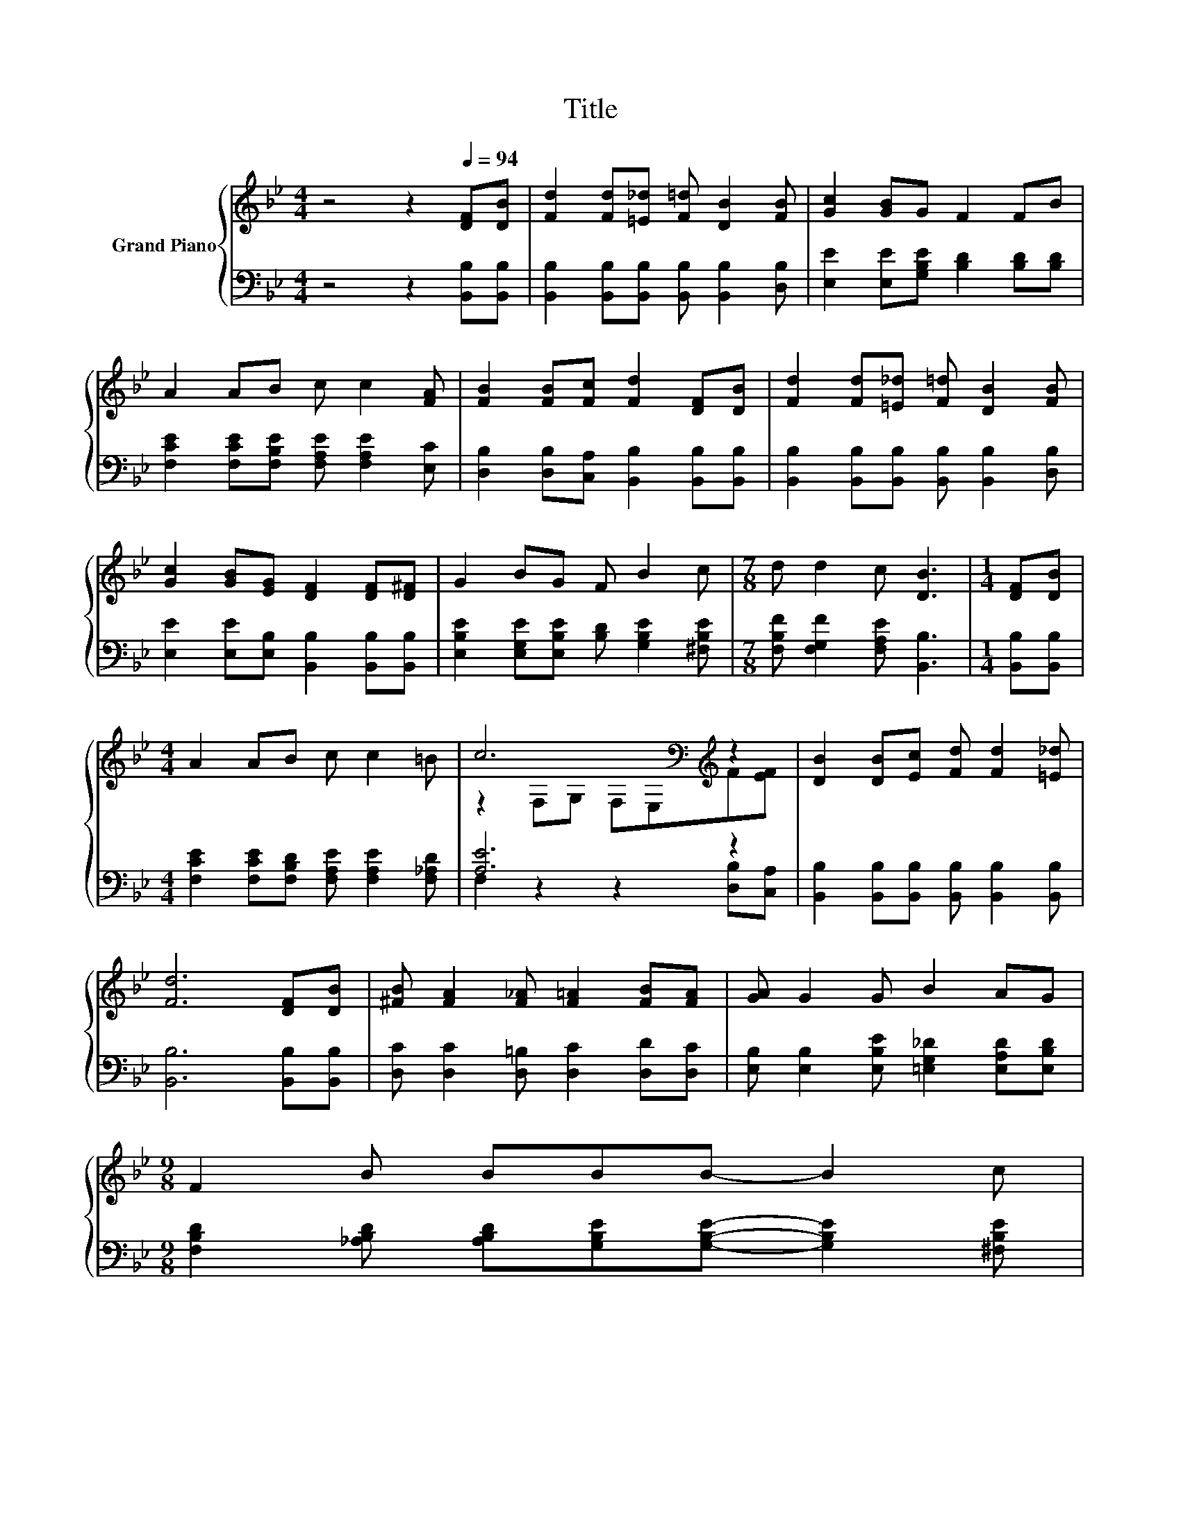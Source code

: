 X:1
T:Title
%%score { ( 1 3 ) | ( 2 4 ) }
L:1/8
M:4/4
K:Bb
V:1 treble nm="Grand Piano"
V:3 treble 
V:2 bass 
V:4 bass 
V:1
 z4 z2[Q:1/4=94] [DF][DB] | [Fd]2 [Fd][=E_d] [F=d] [DB]2 [FB] | [Gc]2 [GB]G F2 FB | %3
 A2 AB c c2 [FA] | [FB]2 [FB][Fc] [Fd]2 [DF][DB] | [Fd]2 [Fd][=E_d] [F=d] [DB]2 [FB] | %6
 [Gc]2 [GB][EG] [DF]2 [DF][D^F] | G2 BG F B2 c |[M:7/8] d d2 c [DB]3 |[M:1/4] [DF][DB] | %10
[M:4/4] A2 AB c c2 =B | c6[K:bass][K:treble] z2 | [DB]2 [DB][Ec] [Fd] [Fd]2 [=E_d] | %13
 [Fd]6 [DF][DB] | [^FB] [FA]2 [F_A] [F=A]2 [FB][FA] | [GA] G2 G B2 AG | %16
[M:9/8] F2 B BBB- B2 c[Q:1/4=93][Q:1/4=91][Q:1/4=90][Q:1/4=88][Q:1/4=87][Q:1/4=85][Q:1/4=84] | %17
[M:3/4][Q:1/4=82] d d2 c [DB]2[Q:1/4=81][Q:1/4=79][Q:1/4=78][Q:1/4=76][Q:1/4=75][Q:1/4=73][Q:1/4=72] |] %18
V:2
 z4 z2 [B,,B,][B,,B,] | [B,,B,]2 [B,,B,][B,,B,] [B,,B,] [B,,B,]2 [D,B,] | %2
 [E,E]2 [E,E][G,B,E] [B,D]2 [B,D][B,D] | [F,CE]2 [F,CE][F,B,E] [F,A,E] [F,A,E]2 [E,C] | %4
 [D,B,]2 [D,B,][C,A,] [B,,B,]2 [B,,B,][B,,B,] | [B,,B,]2 [B,,B,][B,,B,] [B,,B,] [B,,B,]2 [D,B,] | %6
 [E,E]2 [E,E][E,B,] [B,,B,]2 [B,,B,][B,,B,] | [E,B,E]2 [E,G,E][E,B,E] [B,D] [G,B,E]2 [^F,B,E] | %8
[M:7/8] [F,B,F] [F,G,F]2 [F,A,E] [B,,B,]3 |[M:1/4] [B,,B,][B,,B,] | %10
[M:4/4] [F,CE]2 [F,CE][F,B,D] [F,A,E] [F,A,E]2 [F,_A,D] | [A,E]6 z2 | %12
 [B,,B,]2 [B,,B,][B,,B,] [B,,B,] [B,,B,]2 [B,,B,] | [B,,B,]6 [B,,B,][B,,B,] | %14
 [D,C] [D,C]2 [D,=B,] [D,C]2 [D,D][D,C] | [E,B,] [E,B,]2 [E,B,E] [=E,G,_D]2 [E,A,D][E,B,D] | %16
[M:9/8] [F,B,D]2 [_A,B,D] [A,B,D][G,B,E][G,B,E]- [G,B,E]2 [^F,B,E] | %17
[M:3/4] [F,B,F] [F,G,F]2 [F,A,E] [B,,B,]2 |] %18
V:3
 x8 | x8 | x8 | x8 | x8 | x8 | x8 | x8 |[M:7/8] x7 |[M:1/4] x2 |[M:4/4] x8 | %11
 z2[K:bass] F,G, F,E,[K:treble]F[EF] | x8 | x8 | x8 | x8 |[M:9/8] x9 |[M:3/4] x6 |] %18
V:4
 x8 | x8 | x8 | x8 | x8 | x8 | x8 | x8 |[M:7/8] x7 |[M:1/4] x2 |[M:4/4] x8 | %11
 F,2 z2 z2 [D,B,][C,A,] | x8 | x8 | x8 | x8 |[M:9/8] x9 |[M:3/4] x6 |] %18

